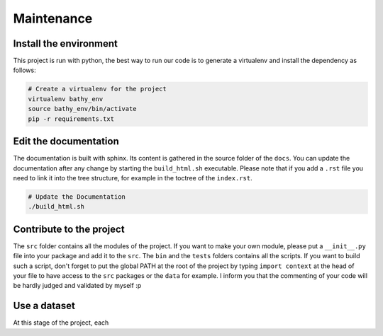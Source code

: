 Maintenance
===========

Install the environment
-----------------------

This project is run with python, the best way to run our code is to generate a 
virtualenv and install the dependency as follows:

.. code-block:: bash

   # Create a virtualenv for the project
   virtualenv bathy_env
   source bathy_env/bin/activate
   pip -r requirements.txt 




Edit the documentation
----------------------

The documentation is built with sphinx. Its content is gathered in the source
folder of the ``docs``. You can update the documentation after any change by
starting the ``build_html.sh`` executable. Please note that if you add a 
``.rst`` file you need to link it into the tree structure, for example in the
toctree of the ``index.rst``.

.. code-block:: bash

   # Update the Documentation
   ./build_html.sh

Contribute to the project
-------------------------

The ``src`` folder contains all the modules of the project. If you want to make
your own module, please put a ``__init__.py`` file into your package and add it
to the ``src``. The ``bin`` and the ``tests`` folders contains all the scripts.
If you want to build such a script, don't forget to put the global PATH at the
root of the project by typing ``import context`` at the head of your file to
have access to the ``src`` packages or the ``data`` for example. I inform you
that the commenting of your code will be hardly judged and validated by myself 
:p


Use a dataset
-------------

At this stage of the project, each

